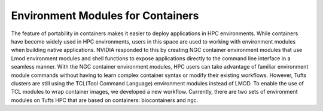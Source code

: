 Environment Modules for Containers
=================================================
The feature of portability in containers makes it easier to deploy applications in HPC environments. While containers have become widely used in HPC environments, users in this space are used to working with environment modules when building native applications. NVIDIA responded to this by creating NGC container environment modules that use Lmod environment modules and shell functions to expose applications directly to the command line interface in a seamless manner. With the NGC container environment modules, HPC users can take advantage of familiar environment module commands without having to learn complex container syntax or modify their existing workflows.
However, Tufts clusters are still using the TCL(Tool Command Language) environment modules instead of LMOD. To enable the use of TCL modules to wrap container images, we developed a new workflow. 
Currently, there are two sets of environment modules on Tufts HPC that are based on containers: biocontainers and ngc.

